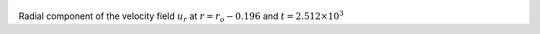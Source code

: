 
.. figure:: ./images/Shell_Slices_Ur_3.pdf 
   :width: 600px 
   :align: center 

Radial component of the velocity field :math:`u_r` at :math:`r = r_o - 0.196` and :math:`t = 2.512 \times 10^{3}`

